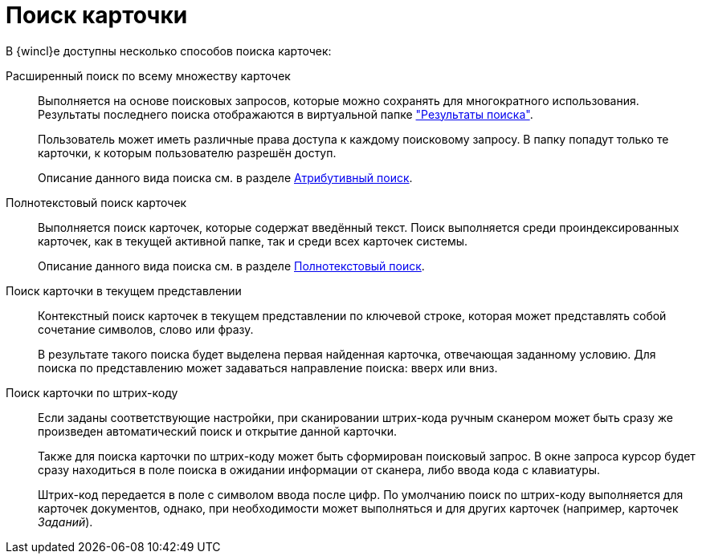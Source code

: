 = Поиск карточки

В {wincl}е доступны несколько способов поиска карточек:

Расширенный поиск по всему множеству карточек::
Выполняется на основе поисковых запросов, которые можно сохранять для многократного использования. Результаты последнего поиска отображаются в виртуальной папке xref:interface-navigation-area.adoc#search-results["Результаты поиска"].
+
Пользователь может иметь различные права доступа к каждому поисковому запросу. В папку попадут только те карточки, к которым пользователю разрешён доступ.
+
Описание данного вида поиска см. в разделе xref:Search_attributes.adoc[Атрибутивный поиск].

Полнотекстовый поиск карточек::
Выполняется поиск карточек, которые содержат введённый текст. Поиск выполняется среди проиндексированных карточек, как в текущей активной папке, так и среди всех карточек системы.
+
Описание данного вида поиска см. в разделе xref:Search_fulltext.adoc[Полнотекстовый поиск].

Поиск карточки в текущем представлении::
Контекстный поиск карточек в текущем представлении по ключевой строке, которая может представлять собой сочетание символов, слово или фразу.
+
В результате такого поиска будет выделена первая найденная карточка, отвечающая заданному условию. Для поиска по представлению может задаваться направление поиска: вверх или вниз.

Поиск карточки по штрих-коду::
Если заданы соответствующие настройки, при сканировании штрих-кода ручным сканером может быть сразу же произведен автоматический поиск и открытие данной карточки.
+
Также для поиска карточки по штрих-коду может быть сформирован поисковый запрос. В окне запроса курсор будет сразу находиться в поле поиска в ожидании информации от сканера, либо ввода кода с клавиатуры.
+
Штрих-код передается в поле с символом ввода после цифр. По умолчанию поиск по штрих-коду выполняется для карточек документов, однако, при необходимости может выполняться и для других карточек (например, карточек _Заданий_).
